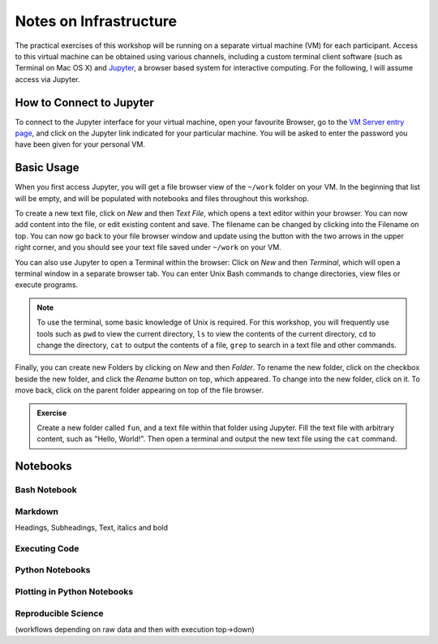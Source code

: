 Notes on Infrastructure
=======================

The practical exercises of this workshop will be running on a separate virtual machine (VM) for each participant. Access to this virtual machine can be obtained using various channels, including a custom terminal client software (such as Terminal on Mac OS X) and Jupyter_, a browser based system for interactive computing. For the following, I will assume access via Jupyter.

How to Connect to Jupyter
-------------------------

To connect to the Jupyter interface for your virtual machine, open your favourite Browser, go to the `VM Server entry page`_, and click on the Jupyter link indicated for your particular machine. You will be asked to enter the password you have been given for your personal VM.

.. _Jupyter: http://jupyter.org
.. _VM Server entry page: http://195.148.31.27:3000/connect


Basic Usage
-----------
When you first access Jupyter, you will get a file browser view of the ``~/work`` folder on your VM. In the beginning that list will be empty, and will be populated with notebooks and files throughout this workshop. 

To create a new text file, click on *New* and then *Text File*, which opens a text editor within your browser. You can now add content into the file, or edit existing content and save. The filename can be changed by clicking into the Filename on top. You can now go back to your file browser window and update using the button with the two arrows in the upper right corner, and you should see your text file saved under ``~/work`` on your VM.

You can also use Jupyter to open a Terminal within the browser: Click on *New* and then *Terminal*, which will open a terminal window in a separate browser tab. You can enter Unix Bash commands to change directories, view files or execute programs. 

.. note:: To use the terminal, some basic knowledge of Unix is required. For this workshop, you will frequently use tools such as ``pwd`` to view the current directory, ``ls`` to view the contents of the current directory, ``cd`` to change the directory, ``cat`` to output the contents of a file, ``grep`` to search in a text file and other commands.

Finally, you can create new Folders by clicking on *New* and then *Folder*. To rename the new folder, click on the checkbox beside the new folder, and click the *Rename* button on top, which appeared. To change into the new folder, click on it. To move back, click on the parent folder appearing on top of the file browser.

.. admonition:: Exercise

  Create a new folder called ``fun``, and a text file within that folder using Jupyter. Fill the text file with arbitrary content, such as "Hello, World!". Then open a terminal and output the new text file using the ``cat`` command.

Notebooks
---------

Bash Notebook
*************

Markdown
********
Headings, Subheadings, Text, italics and bold

Executing Code
**************

Python Notebooks
****************

Plotting in Python Notebooks
****************************

Reproducible Science
********************

(workflows depending on raw data and then with execution top->down)




  
